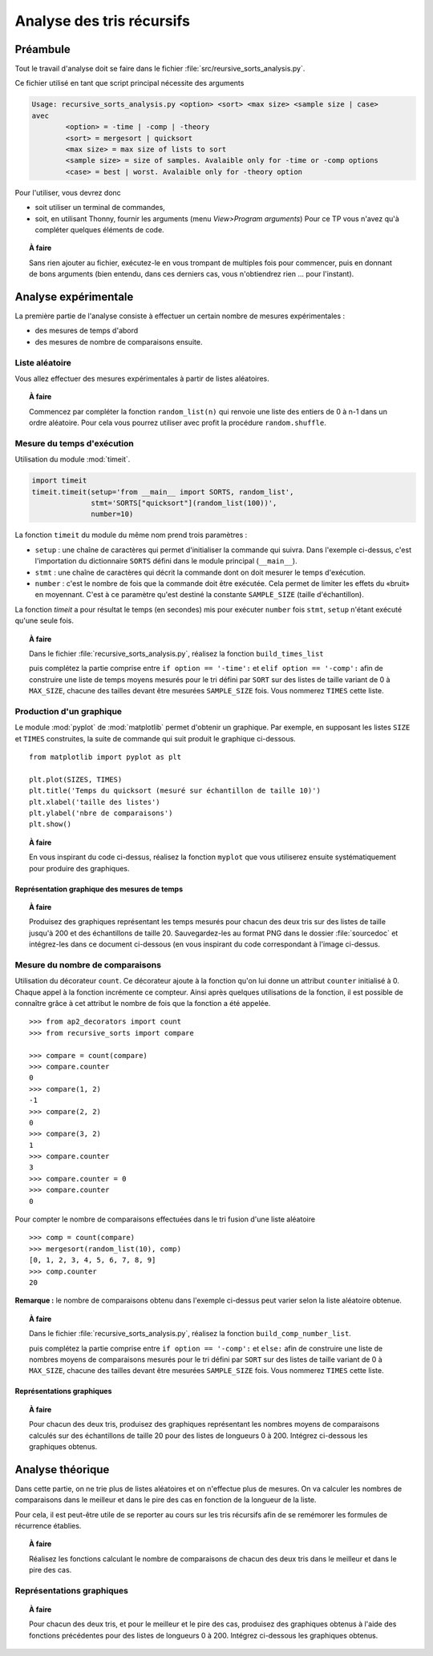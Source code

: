 ==========================
Analyse des tris récursifs
==========================

Préambule
=========

Tout le travail d'analyse doit se faire dans le fichier :file:`src/reursive_sorts_analysis.py`.

Ce fichier utilisé en tant que script principal nécessite des arguments

.. code:: bash
			  
   Usage: recursive_sorts_analysis.py <option> <sort> <max size> <sample size | case>
   avec
	   <option> = -time | -comp | -theory
	   <sort> = mergesort | quicksort
	   <max size> = max size of lists to sort
	   <sample size> = size of samples. Avalaible only for -time or -comp options
	   <case> = best | worst. Avalaible only for -theory option

Pour l'utiliser, vous devrez donc

* soit utiliser un terminal de commandes,
* soit, en utilisant Thonny, fournir les arguments  (menu `View>Program arguments`)
  Pour ce TP vous n'avez qu'à compléter quelques éléments de code.

.. topic:: À faire

   Sans rien ajouter au fichier, exécutez-le en vous trompant de multiples fois pour commencer, puis en donnant de bons arguments (bien entendu, dans ces derniers cas,  vous n'obtiendrez rien ... pour l'instant).
  
Analyse expérimentale
=====================

La première partie de l'analyse consiste à effectuer un certain nombre de mesures expérimentales :

* des mesures de temps d'abord
* des mesures de nombre de comparaisons ensuite.

Liste aléatoire
---------------
Vous allez effectuer des mesures expérimentales à partir de listes aléatoires.

.. topic:: À faire

   Commencez par compléter la fonction ``random_list(n)`` qui renvoie une liste des entiers de 0 à n-1 dans un ordre aléatoire. Pour cela vous pourrez utiliser avec profit la procédure ``random.shuffle``. 

   .. autofunction:: recursive_sorts_analysis.random_list

			
Mesure du temps d'exécution
---------------------------

Utilisation du module :mod:`timeit`.

.. code:: python

   import timeit
   timeit.timeit(setup='from __main__ import SORTS, random_list',
                 stmt='SORTS["quicksort"](random_list(100))',
                 number=10)


La fonction ``timeit`` du module du même nom prend trois paramètres :

* ``setup`` : une chaîne de caractères qui permet d'initialiser la commande qui suivra. Dans l'exemple ci-dessus, c'est l'importation du dictionnaire ``SORTS`` défini dans le module principal (``__main__``).
* ``stmt`` : une chaîne de caractères qui décrit la commande dont on doit mesurer le temps d'exécution.
* ``number`` : c'est le nombre de fois que la commande doit être exécutée. Cela permet de limiter les effets du «bruit» en moyennant. C'est à ce paramètre qu'est destiné la constante ``SAMPLE_SIZE`` (taille d'échantillon).
  
La fonction `timeit` a pour résultat le temps (en secondes) mis pour exécuter ``number`` fois ``stmt``, ``setup`` n'étant exécuté qu'une seule fois.

.. topic:: À faire

   Dans le fichier :file:`recursive_sorts_analysis.py`, réalisez la fonction ``build_times_list``

   .. autofunction:: recursive_sorts_analysis.build_times_list

   puis complétez la partie comprise entre ``if option == '-time':`` et ``elif option == '-comp':`` afin de construire une liste de temps moyens mesurés pour le tri défini par ``SORT`` sur des listes de taille variant de 0 à ``MAX_SIZE``, chacune des tailles devant être mesurées ``SAMPLE_SIZE`` fois. Vous nommerez ``TIMES`` cette liste.
   
   
Production d'un graphique
-------------------------
Le module :mod:`pyplot` de :mod:`matplotlib` permet d'obtenir un graphique. Par exemple, en supposant les listes ``SIZE`` et ``TIMES`` construites, la suite de commande qui suit produit le graphique ci-dessous.

::

   from matplotlib import pyplot as plt

   plt.plot(SIZES, TIMES)
   plt.title('Temps du quicksort (mesuré sur échantillon de taille 10)')
   plt.xlabel('taille des listes')
   plt.ylabel('nbre de comparaisons')
   plt.show()

.. figure:: quicksort_time.png
   :align: center
   :width: 400
   :alt: temps pour le tri rapide


.. topic:: À faire

   En vous inspirant du code ci-dessus, réalisez la fonction ``myplot`` que vous utiliserez ensuite systématiquement pour produire des graphiques.

   .. autofunction:: recursive_sorts_analysis.myplot


Représentation graphique des mesures de temps
~~~~~~~~~~~~~~~~~~~~~~~~~~~~~~~~~~~~~~~~~~~~~

.. topic:: À faire

   Produisez des graphiques représentant les temps mesurés pour chacun des deux tris sur des listes de taille jusqu'à 200 et des échantillons de taille 20. Sauvegardez-les au format PNG dans le dossier :file:`sourcedoc` et intégrez-les dans ce document ci-dessous (en vous inspirant du code correspondant à l'image ci-dessus.
   
		 
Mesure du nombre de comparaisons
--------------------------------

Utilisation du décorateur ``count``. Ce décorateur ajoute à la fonction qu'on lui donne un attribut ``counter`` initialisé à 0. Chaque appel à la fonction incrémente ce compteur. Ainsi après quelques utilisations de la fonction, il est possible de connaître grâce à cet attribut le nombre de fois que la fonction a été appelée.

::

   >>> from ap2_decorators import count
   >>> from recursive_sorts import compare

   >>> compare = count(compare)
   >>> compare.counter
   0
   >>> compare(1, 2)
   -1
   >>> compare(2, 2)
   0
   >>> compare(3, 2)
   1
   >>> compare.counter
   3
   >>> compare.counter = 0
   >>> compare.counter
   0

Pour compter le nombre de comparaisons effectuées dans le tri fusion d'une liste aléatoire

::

   >>> comp = count(compare)
   >>> mergesort(random_list(10), comp)
   [0, 1, 2, 3, 4, 5, 6, 7, 8, 9]
   >>> comp.counter
   20

**Remarque :** le nombre de comparaisons obtenu dans l'exemple ci-dessus peut varier selon la liste aléatoire obtenue.

.. topic:: À faire

   Dans le fichier :file:`recursive_sorts_analysis.py`, réalisez la fonction ``build_comp_number_list``.

   .. autofunction:: recursive_sorts_analysis.build_comp_number_list

   puis complétez la partie comprise entre ``if option == '-comp':`` et ``else:`` afin de construire une liste de nombres moyens de comparaisons mesurés pour le tri défini par ``SORT`` sur des listes de taille variant de 0 à ``MAX_SIZE``, chacune des tailles devant être mesurées ``SAMPLE_SIZE`` fois. Vous nommerez ``TIMES`` cette liste.
   
   
Représentations graphiques
~~~~~~~~~~~~~~~~~~~~~~~~~~

.. topic:: À faire

   Pour chacun des deux tris, produisez des graphiques représentant les nombres moyens de comparaisons calculés sur des échantillons de taille 20  pour des listes de longueurs 0 à 200.
   Intégrez ci-dessous les graphiques obtenus.
   

Analyse théorique
=================
Dans cette partie, on ne trie plus de listes aléatoires et on n'effectue plus de mesures.  On va calculer les nombres de comparaisons dans le meilleur et dans le pire des cas en fonction de la longueur de la liste.

Pour cela, il est peut-être utile de se reporter au cours sur les tris récursifs afin de se remémorer les formules de récurrence établies.

.. topic:: À faire
		   
   Réalisez les fonctions calculant le nombre de comparaisons de chacun des deux tris dans le meilleur et dans le pire des cas.

   .. autofunction:: recursive_sorts_analysis.quicksort_best_case

   .. autofunction:: recursive_sorts_analysis.quicksort_worst_case
				  
   .. autofunction:: recursive_sorts_analysis.mergesort_best_case

   .. autofunction:: recursive_sorts_analysis.mergesort_worst_case


Représentations graphiques
--------------------------

.. topic:: À faire

   Pour chacun des deux tris, et pour le meilleur et le pire des cas, produisez des graphiques obtenus à l'aide des fonctions précédentes pour des listes de longueurs 0 à 200.
   Intégrez ci-dessous les graphiques obtenus.

   

